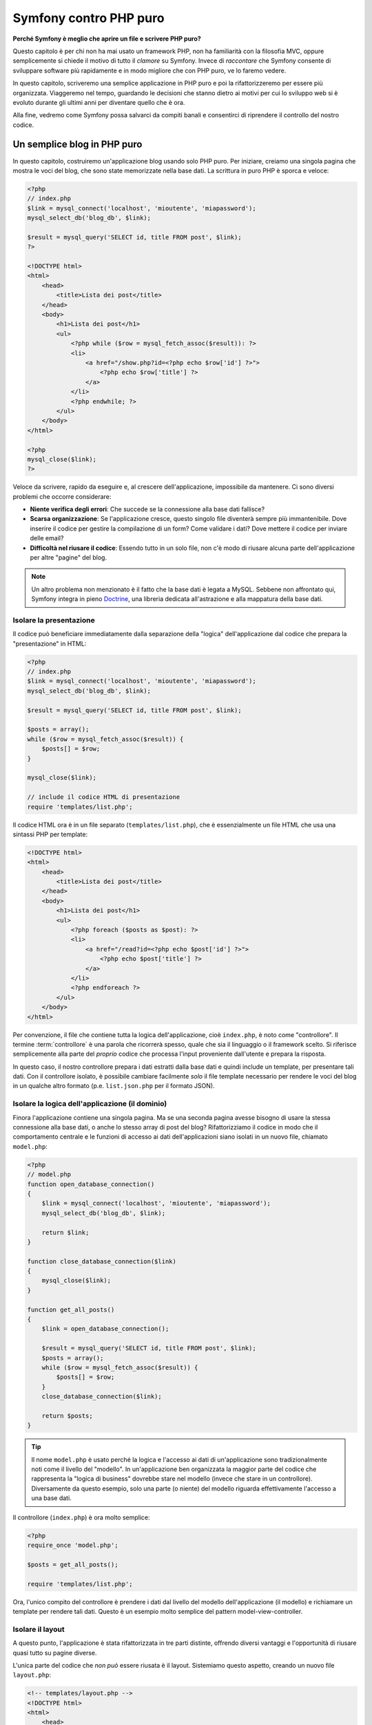.. _symfony2-versus-flat-php:

Symfony contro PHP puro
=======================

**Perché Symfony è meglio che aprire un file e scrivere PHP puro?**

Questo capitolo è per chi non ha mai usato un framework PHP, non ha familiarità con la
filosofia MVC, oppure semplicemente si chiede il motivo di tutto il *clamore* su
Symfony. Invece di *raccontare* che Symfony consente di sviluppare software più
rapidamente e in modo migliore che con PHP puro, ve lo faremo vedere.

In questo capitolo, scriveremo una semplice applicazione in PHP puro e poi la
rifattorizzeremo per essere più organizzata. Viaggeremo nel tempo, guardando le
decisioni che stanno dietro ai motivi per cui lo sviluppo web si è evoluto
durante gli ultimi anni per diventare quello che è ora.

Alla fine, vedremo come Symfony possa salvarci da compiti banali e consentirci di
riprendere il controllo del nostro codice.

Un semplice blog in PHP puro
----------------------------

In questo capitolo, costruiremo un'applicazione blog usando solo PHP puro.
Per iniziare, creiamo una singola pagina che mostra le voci del blog, che sono
state memorizzate nella base dati. La scrittura in puro PHP è sporca e veloce:

.. code-block:: html+php

    <?php
    // index.php
    $link = mysql_connect('localhost', 'mioutente', 'miapassword');
    mysql_select_db('blog_db', $link);

    $result = mysql_query('SELECT id, title FROM post', $link);
    ?>

    <!DOCTYPE html>
    <html>
        <head>
            <title>Lista dei post</title>
        </head>
        <body>
            <h1>Lista dei post</h1>
            <ul>
                <?php while ($row = mysql_fetch_assoc($result)): ?>
                <li>
                    <a href="/show.php?id=<?php echo $row['id'] ?>">
                        <?php echo $row['title'] ?>
                    </a>
                </li>
                <?php endwhile; ?>
            </ul>
        </body>
    </html>

    <?php
    mysql_close($link);
    ?>

Veloce da scrivere, rapido da eseguire e, al crescere dell'applicazione, impossibile
da mantenere. Ci sono diversi problemi che occorre considerare:

* **Niente verifica degli errori**: Che succede se la connessione alla base dati fallisce?

* **Scarsa organizzazione**: Se l'applicazione cresce, questo singolo file diventerà
  sempre più immantenibile. Dove inserire il codice per gestire la compilazione di un
  form? Come validare i dati? Dove mettere il codice per inviare delle
  email?

* **Difficoltà nel riusare il codice**: Essendo tutto in un solo file, non c'è modo di
  riusare alcuna parte dell'applicazione per altre "pagine" del blog.

.. note::

    Un altro problema non menzionato è il fatto che la base dati è legata a MySQL.
    Sebbene non affrontato qui, Symfony integra in pieno `Doctrine`_,
    una libreria dedicata all'astrazione e alla mappatura della base dati.

Isolare la presentazione
~~~~~~~~~~~~~~~~~~~~~~~~

Il codice può beneficiare immediatamente dalla separazione della "logica"
dell'applicazione dal codice che prepara la "presentazione" in HTML:

.. code-block:: html+php

    <?php
    // index.php
    $link = mysql_connect('localhost', 'mioutente', 'miapassword');
    mysql_select_db('blog_db', $link);

    $result = mysql_query('SELECT id, title FROM post', $link);

    $posts = array();
    while ($row = mysql_fetch_assoc($result)) {
        $posts[] = $row;
    }

    mysql_close($link);

    // include il codice HTML di presentazione
    require 'templates/list.php';

Il codice HTML ora è in un file separato (``templates/list.php``), che è
essenzialmente un file HTML che usa una sintassi PHP per template:

.. code-block:: html+php

    <!DOCTYPE html>
    <html>
        <head>
            <title>Lista dei post</title>
        </head>
        <body>
            <h1>Lista dei post</h1>
            <ul>
                <?php foreach ($posts as $post): ?>
                <li>
                    <a href="/read?id=<?php echo $post['id'] ?>">
                        <?php echo $post['title'] ?>
                    </a>
                </li>
                <?php endforeach ?>
            </ul>
        </body>
    </html>

Per convenzione, il file che contiene tutta la logica dell'applicazione, cioè ``index.php``,
è noto come "controllore". Il termine :term:`controllore` è una parola che ricorrerà
spesso, quale che sia il linguaggio o il framework scelto. Si riferisce semplicemente
alla parte del *proprio* codice che processa l'input proveniente dall'utente e prepara la risposta.

In questo caso, il nostro controllore prepara i dati estratti dalla base dati e quindi include
un template, per presentare tali dati. Con il controllore isolato, è possibile cambiare
facilmente *solo* il file template necessario per rendere le voci del blog in un
qualche altro formato (p.e. ``list.json.php`` per il formato JSON). 

Isolare la logica dell'applicazione (il dominio)
~~~~~~~~~~~~~~~~~~~~~~~~~~~~~~~~~~~~~~~~~~~~~~~~

Finora l'applicazione contiene una singola pagina. Ma se una seconda pagina avesse
bisogno di usare la stessa connessione alla base dati, o anche lo stesso array di post
del blog? Rifattorizziamo il codice in modo che il comportamento centrale e le funzioni
di accesso ai dati dell'applicazioni siano isolati in un nuovo file, chiamato ``model.php``:

.. code-block:: html+php

    <?php
    // model.php
    function open_database_connection()
    {
        $link = mysql_connect('localhost', 'mioutente', 'miapassword');
        mysql_select_db('blog_db', $link);

        return $link;
    }

    function close_database_connection($link)
    {
        mysql_close($link);
    }

    function get_all_posts()
    {
        $link = open_database_connection();

        $result = mysql_query('SELECT id, title FROM post', $link);
        $posts = array();
        while ($row = mysql_fetch_assoc($result)) {
            $posts[] = $row;
        }
        close_database_connection($link);

        return $posts;
    }

.. tip::

   Il nome ``model.php`` è usato perché la logica e l'accesso ai dati di un'applicazione
   sono tradizionalmente noti come il livello del "modello". In un'applicazione ben
   organizzata la maggior parte del codice che rappresenta la "logica di business"
   dovrebbe stare nel modello (invece che stare in un controllore). Diversamente da
   questo esempio, solo una parte (o niente) del modello riguarda effettivamente
   l'accesso a una base dati.

Il controllore (``index.php``) è ora molto semplice:

.. code-block:: html+php

    <?php
    require_once 'model.php';

    $posts = get_all_posts();

    require 'templates/list.php';

Ora, l'unico compito del controllore è prendere i dati dal livello del modello
dell'applicazione (il modello) e richiamare un template per rendere tali dati.
Questo è un esempio molto semplice del pattern model-view-controller.

Isolare il layout
~~~~~~~~~~~~~~~~~

A questo punto, l'applicazione è stata rifattorizzata in tre parti distinte,
offrendo diversi vantaggi e l'opportunità di riusare quasi tutto su pagine
diverse.

L'unica parte del codice che *non può* essere riusata è il layout. Sistemiamo
questo aspetto, creando un nuovo file ``layout.php``:

.. code-block:: html+php

    <!-- templates/layout.php -->
    <!DOCTYPE html>
    <html>
        <head>
            <title><?php echo $title ?></title>
        </head>
        <body>
            <?php echo $content ?>
        </body>
    </html>

Il template (``templates/list.php``) ora può essere semplificato, per
"estendere" il layout:

.. code-block:: html+php

    <?php $title = 'Lista dei post' ?>

    <?php ob_start() ?>
        <h1>Lista dei post</h1>
        <ul>
            <?php foreach ($posts as $post): ?>
            <li>
                <a href="/read?id=<?php echo $post['id'] ?>">
                    <?php echo $post['title'] ?>
                </a>
            </li>
            <?php endforeach ?>
        </ul>
    <?php $content = ob_get_clean() ?>

    <?php include 'layout.php' ?>

Qui abbiamo introdotto una metodologia che consente il riuso del layout.
Sfortunatamente, per poterlo fare, si è costretti a usare alcune brutte
funzioni PHP (``ob_start()``, ``ob_get_clean()``) nel template. Symfony
usa un componente Templating, che consente di poter fare ciò in modo
pulito e facile. Lo vedremo in azione tra poco.

Aggiungere al blog una pagina "show"
------------------------------------

La pagina "elenco" del blog è stata ora rifattorizzata in modo che il codice
sia meglio organizzato e riusabile. Per provarlo, aggiungiamo al blog una pagina
"mostra", che mostra un singolo post del blog identificato dal parametro ``id``.

Per iniziare, creiamo nel file ``model.php``  una nuova funzione, che recupera
un singolo risultato del blog a partire da un id dato::

    // model.php
    function get_post_by_id($id)
    {
        $link = open_database_connection();

        $id = intval($id);
        $query = 'SELECT date, title, body FROM post WHERE id = '.$id;
        $result = mysql_query($query);
        $row = mysql_fetch_assoc($result);

        close_database_connection($link);

        return $row;
    }

Quindi, creiamo un file chiamato ``show.php``, il controllore per questa nuova
pagina:

.. code-block:: html+php

    <?php
    require_once 'model.php';

    $post = get_post_by_id($_GET['id']);

    require 'templates/show.php';

Infine, creiamo un nuovo file template, ``templates/show.php``, per rendere
il singolo post del blog:

.. code-block:: html+php

    <?php $title = $post['title'] ?>

    <?php ob_start() ?>
        <h1><?php echo $post['title'] ?></h1>

        <div class="date"><?php echo $post['date'] ?></div>
        <div class="body">
            <?php echo $post['body'] ?>
        </div>
    <?php $content = ob_get_clean() ?>

    <?php include 'layout.php' ?>

La creazione della seconda pagina è stata molto facile e non ha implicato alcuna
duplicazione di codice. Tuttavia, questa pagina introduce alcuni altri problemi, che
un framework può risolvere. Per esempio, un parametro ``id`` mancante o non valido
causerà un errore nella pagina. Sarebbe meglio se facesse rendere una pagina 404,
ma non possiamo ancora farlo in modo facile. Inoltre, avendo dimenticato di pulire
il parametro ``id`` con la funzione ``mysql_real_escape_string()``, la base dati
è a rischio di attacchi di tipo SQL injection.

Un altro grosso problema è che ogni singolo controllore deve includere il file
``model.php``. Che fare se poi occorresse includere un secondo file o eseguire
un altro compito globale (p.e. garantire la sicurezza)? Nella situazione
attuale, tale codice dovrebbe essere aggiunto a ogni singolo file. Se lo si
dimentica in un file, speriamo che non sia qualcosa legato alla
sicurezza.

Un "front controller" alla riscossa
-----------------------------------

La soluzione è usare un :term:`front controller`: un singolo file PHP attraverso
il quale *tutte* le richieste sono processate. Con un front controller, gli URI
dell'applicazione cambiano un poco, ma iniziano a diventare più flessibili:

.. code-block:: text

    Senza un front controller
    /index.php          => Pagina della lista dei post (index.php eseguito)
    /show.php           => Pagina che mostra il singolo post (show.php eseguito)

    Con index.php come front controller
    /index.php          => Pagina della lista dei post (index.php eseguito)
    /index.php/show     => Pagina che mostra il singolo post (index.php eseguito)

.. tip::
    La parte dell'URI ``index.php`` può essere rimossa se si usano le regole di
    riscrittura di Apache (o equivalente). In questo caso, l'URI risultante della
    pagina che mostra il post sarebbe semplicemente ``/show``.

Usando un front controller, un singolo file PHP (``index.php`` in questo caso)
rende *ogni* richiesta. Per la pagina che mostra il post, ``/index.php/show``
eseguirà in effetti il file ``index.php``, che ora è responsabile per gestire
internamente le richieste, in base all'URI. Come vedremo, un front controller
è uno strumento molto potente.

Creazione del front controller
~~~~~~~~~~~~~~~~~~~~~~~~~~~~~~

Stiamo per fare un **grosso** passo avanti con l'applicazione. Con un solo file
a gestire tutte le richieste, possiamo centralizzare cose come gestione della
sicurezza, caricamento della configurazione, rotte. In questa applicazione,
``index.php`` deve essere abbastanza intelligente da rendere la lista dei post
*oppure* il singolo post, in base all'URI richiesto:

.. code-block:: html+php

    <?php
    // index.php

    // carica e inizializza le librerie globali
    require_once 'model.php';
    require_once 'controllers.php';

    // dirotta internamente la richiesta
    $uri = parse_url($_SERVER['REQUEST_URI'], PHP_URL_PATH);
    if ('/index.php' == $uri) {
        list_action();
    } elseif ('/index.php/show' == $uri && isset($_GET['id'])) {
        show_action($_GET['id']);
    } else {
        header('Status: 404 Not Found');
        echo '<html><body><h1>Pagina non trovata</h1></body></html>';
    }

Per una migliore organizzazione, entrambi i controllori (precedentemente ``index.php`` e
``show.php``) sono ora funzioni PHP, entrambe spostate in un file separato, ``controllers.php``:

.. code-block:: php

    function list_action()
    {
        $posts = get_all_posts();
        require 'templates/list.php';
    }

    function show_action($id)
    {
        $post = get_post_by_id($id);
        require 'templates/show.php';
    }

Come front controller, ``index.php`` ha assunto un nuovo ruolo, che include il
caricamento delle librerie principali e la gestione delle rotte dell'applicazione, in
modo che sia richiamato uno dei due controllori (le funzioni ``list_action()`` e
``show_action()``). In realtà. il front controller inizia ad assomigliare molto al
meccanismo con cui Symfony gestisce le richieste.

.. tip::

   Un altro vantaggio di un front controller sono gli URL flessibili. Si noti che
   l'URL della pagina del singolo post può essere cambiato da ``/show`` a ``/read``
   solo cambiando un unico punto del codice. Prima, occorreva rinominare un file.
   In Symfony, gli URL sono ancora più flessibili.

Finora, l'applicazione si è evoluta da un singolo file PHP a una struttura
organizzata e che consente il riuso del codice. Dovremmo essere contenti, ma
non ancora soddisfatti. Per esempio, il sistema delle rotte è instabile e non
riconosce che la pagina della lista (``/index.php``) dovrebbe essere accessibile
anche tramite ``/`` (con le regole di riscrittura di Apache). Inoltre, invece di
sviluppare il blog, abbiamo speso diverso tempo sull'"architettura" del codice
(p.e. rotte, richiamo dei controllori, template, ecc.). Ulteriore tempo sarebbe
necessario per gestire l'invio di form, la validazione dell'input, i log e la
sicurezza. Perché dovremmo reinventare soluzioni a tutti questi problemi comuni?

.. _add-a-touch-of-symfony2:

Aggiungere un tocco di Symfony
~~~~~~~~~~~~~~~~~~~~~~~~~~~~~~

Symfony alla riscossa! Prima di usare effettivamente Symfony, occorre accertarsi che
PHP sappia come trovare le classi di Symfony. Possiamo farlo grazie all'autoloader
fornito da Symfony. Un autoloader è uno strumento che rende possibile l'utilizzo di
classi PHP senza includere esplicitamente il file che contiene la
classe.

Nella cartella radice, creare un file ``composer.json`` con il seguente
contenuto:

.. code-block:: json

    {
        "require": {
            "symfony/symfony": "2.6.*"
        },
        "autoload": {
            "files": ["model.php","controllers.php"]
        }
    }

Quindi, `scaricare Composer`_ ed eseguire il seguente comando, che scaricherà Symfony
in una cartella ``vendor/``:

.. code-block:: bash

    $ composer install

Oltre a scaricare le dipendenza, Composer genera un file ``vendor/autoload.php``,
che si occupa di auto-caricare tutti i file del framework Symfony, nonché dei
file menzionati nella sezione autoload di ``composer.json``.

Una delle idee principali della filosofia di Symfony è che il compito principale di
un'applicazione sia quello di interpretare ogni richiesta e restituire una risposta. A
tal fine, Symfony fornice sia una classe :class:`Symfony\\Component\\HttpFoundation\\Request`
che una classe :class:`Symfony\\Component\\HttpFoundation\\Response`. Queste classi sono
rappresentazioni orientate agli oggetti delle richieste grezze HTTP processate e delle
risposte HTTP restituite. Usiamole per migliorare il nostro blog:

.. code-block:: html+php

    <?php
    // index.php
    require_once 'vendor/autoload.php';

    use Symfony\Component\HttpFoundation\Request;
    use Symfony\Component\HttpFoundation\Response;

    $request = Request::createFromGlobals();

    $uri = $request->getPathInfo();
    if ('/' == $uri) {
        $response = list_action();
    } elseif ('/show' == $uri && $request->query->has('id')) {
        $response = show_action($request->query->get('id'));
    } else {
        $html = '<html><body><h1>Pagina non trovata</h1></body></html>';
        $response = new Response($html, Response::HTTP_NOT_FOUND);
    }

    // mostra gli header e invia la risposta
    $response->send();

I controllori sono ora responsabili di restituire un oggetto ``Response``.
Per rendere le cose più facili, si può aggiungere una nuova funzione ``render_template()``,
che si comporta un po' come il sistema di template di Symfony:

.. code-block:: php

    // controllers.php
    use Symfony\Component\HttpFoundation\Response;

    function list_action()
    {
        $posts = get_all_posts();
        $html = render_template('templates/list.php', array('posts' => $posts));

        return new Response($html);
    }

    function show_action($id)
    {
        $post = get_post_by_id($id);
        $html = render_template('templates/show.php', array('post' => $post));

        return new Response($html);
    }

    // funzione aiutante per rendere i template
    function render_template($path, array $args)
    {
        extract($args);
        ob_start();
        require $path;
        $html = ob_get_clean();

        return $html;
    }

Prendendo una piccola parte di Symfony, l'applicazione è diventata più flessibile e
più affidabile. La classe ``Request`` fornisce un modo di accedere alle informazioni sulla
richiesta HTTP. Nello specifico, il metodo ``getPathInfo()`` restituisce un URI più
pulito (restituisce sempre ``/show`` e mai ``/index.php/show``).
In questo modo, anche se l'utente va su ``/index.php/show``, l'applicazione è abbastanza
intelligente per dirottare la richiesta a ``show_action()``.

L'oggetto ``Response`` dà flessibilità durante la costruzione della risposta HTTP,
consentendo di aggiungere header e contenuti HTTP tramite un'interfaccia orientata agli
oggetti. Mentre in questa applicazione le risposte molto semplici, tale flessibilità
ripagherà quando l'applicazione cresce.

.. _the-sample-application-in-symfony2:

L'applicazione di esempio in Symfony
~~~~~~~~~~~~~~~~~~~~~~~~~~~~~~~~~~~~

Il blog ha fatto *molta* strada, ma contiene ancora troppo codice per un'applicazione
così semplice. Durante il cammino, abbiamo anche inventato un semplice sistema di rotte
e un metodo che usa ``ob_start()`` e ``ob_get_clean()`` per rendere i template. Se, per
qualche ragione, si avesse bisogno di continuare a costruire questo "framework" da zero,
si potrebbero almeno utilizzare i componenti `Routing`_  e `Templating`_, che già
risolvono questi problemi.

Invece di risolvere nuovamente problemi comuni, si può lasciare a Symfony il compito di
occuparsene. Ecco la stessa applicazione di esempio, ora costruita in Symfony::

    // src/AppBundle/Controller/BlogController.php
    namespace AppBundle\Controller;

    use Symfony\Bundle\FrameworkBundle\Controller\Controller;

    class BlogController extends Controller
    {
        public function listAction()
        {
            $posts = $this->get('doctrine')
                ->getManager()
                ->createQuery('SELECT p FROM AcmeBlogBundle:Post p')
                ->execute();

            return $this->render('Blog/list.html.php', array('posts' => $posts));
        }

        public function showAction($id)
        {
            $post = $this->get('doctrine')
                ->getManager()
                ->getRepository('AppBundle:Post')
                ->find($id);

            if (!$post) {
                // mostra la pagina 404 page not found
                throw $this->createNotFoundException();
            }

            return $this->render('Blog/show.html.php', array('post' => $post));
        }
    }

I due controllori sono ancora leggeri. Ognuno usa la libreria ORM Doctrine per
recuperare oggetti dalla base dati e il componente ``Templating`` per rendere un template
e restituire un oggetto ``Response``. Il template della lista è ora un po' più
semplice:

.. code-block:: html+php

    <!-- app/Resources/views/Blog/list.html.php -->
    <?php $view->extend('layout.html.php') ?>

    <?php $view['slots']->set('title', 'List of Posts') ?>

    <h1>Lista dei post</h1>
    <ul>
        <?php foreach ($posts as $post): ?>
        <li>
            <a href="<?php echo $view['router']->generate(
                'blog_show',
                array('id' => $post->getId())
            ) ?>">
                <?php echo $post->getTitle() ?>
            </a>
        </li>
        <?php endforeach ?>
    </ul>

Il layout è quasi identico:

.. code-block:: html+php

    <!-- app/Resources/views/layout.html.php -->
    <!DOCTYPE html>
    <html>
        <head>
            <title><?php echo $view['slots']->output(
                'title',
                'Titolo predefinito'
            ) ?></title>
        </head>
        <body>
            <?php echo $view['slots']->output('_content') ?>
        </body>
    </html>

.. note::

    Lasciamo il template di show come esercizio, visto che dovrebbe essere banale
    crearlo basandosi sul template della lista.

Quando il motore di Symfony (chiamato ``Kernel``) parte, ha bisogno di una mappa che gli
consenta di sapere quali controllori eseguire, in base alle informazioni della richiesta.
Una configurazione delle rotte fornisce tali informazioni in un formato leggibile:

.. code-block:: yaml

    # app/config/routing.yml
    blog_list:
        path:     /blog
        defaults: { _controller: AppBundle:Blog:list }

    blog_show:
        path:     /blog/show/{id}
        defaults: { _controller: AppBundle:Blog:show }

Ora che Symfony gestisce tutti i compiti più comuni, il front controller è
semplicissimo. E siccome fa così poco, non si avrà mai bisogno di modificarlo una
volta creato (e se si usa una `distribuzione di Symfony`_, non servirà nemmeno
crearlo!)::

    // web/app.php
    require_once __DIR__.'/../app/bootstrap.php';
    require_once __DIR__.'/../app/AppKernel.php';

    use Symfony\Component\HttpFoundation\Request;

    $kernel = new AppKernel('prod', false);
    $kernel->handle(Request::createFromGlobals())->send();

L'unico compito del front controller è inizializzare il motore di Symfony (il ``Kernel``)
e passargli un oggetto ``Request`` da gestire. Il nucleo di Symfony quindi usa la mappa
delle rotte per determinare quale controllore richiamare. Proprio come prima, il metodo
controllore è responsabile di restituire l'oggetto ``Response`` finale.
Non resta molto altro da fare.

Per una rappresentazione visuale di come Symfony gestisca ogni richiesta, si veda il
:ref:`diagramma di flusso della richiesta<request-flow-figure>`.

.. _where-symfony2-delivers:

Dove consegna Symfony
~~~~~~~~~~~~~~~~~~~~~

Nei capitoli successivi, impareremo di più su come funziona ogni pezzo di Symfony e
sull'organizzazione raccomandata di un progetto. Per ora, vediamo come migrare il blog
da PHP puro a Symfony ci abbia migliorato la vita:

* L'applicazione ora ha un **codice organizzato chiaramente e coerentemente** (sebbene
  Symfony non obblighi a farlo). Questo promuove la **riusabilità** e consente
  a nuovi sviluppatori di essere produttivi nel progetto in modo più rapido.

* Il 100% del codice che si scrive è per la *propria* applicazione. **Non occorre
  sviluppare o mantenere utilità a basso livello**, come :ref:`autoload <autoloading-introduction-sidebar>`,
  :doc:`rotte </book/routing>` o rendere i :doc:`controllori </book/controller>`.

* Symfony dà **accesso a strumenti open source**, come  Doctrine e i componenti
  Templating, Security, Form, Validation e Translation (solo per nominarne
  alcuni).

* L'applicazione ora gode di **URL pienamente flessibili**, grazie al componente
  Routing.

* L'architettura HTTP-centrica di Symfony dà accesso a strumenti potenti, come
  la **cache HTTP** fornita dalla **cache HTTP interna di Symfony** o a strumenti ancora
  più potenti, come `Varnish`_. Questi aspetti sono coperti in un capitolo successivo,
  tutto dedicato alla :doc:`cache </book/http_cache>`.

Ma forse la parte migliore nell'usare Symfony è l'accesso all'intero insieme di
**strumenti open source di alta qualità sviluppati dalla comunità di Symfony**!
Si possono trovare dei buoni bundle su `KnpBundles.com`_.

Template migliori
-----------------

Se lo si vuole usare, Symfony ha un motore di template predefinito, chiamato
`Twig`_, che rende i template più veloci da scrivere e più facili da leggere.
Questo vuol dire che l'applicazione di esempio può contenere ancora meno codice!
Prendiamo per esempio il template della lista, scritto in Twig:

.. code-block:: html+jinja

    {# app/Resources/views/blog/list.html.twig #}
    {% extends "layout.html.twig" %}

    {% block title %}Lista dei post{% endblock %}

    {% block body %}
        <h1>Lista dei post</h1>
        <ul>
            {% for post in posts %}
            <li>
                <a href="{{ path('blog_show', {'id': post.id}) }}">
                    {{ post.title }}
                </a>
            </li>
            {% endfor %}
        </ul>
    {% endblock %}

Il template corrispondente ``layout.html.twig`` è anche più facile da scrivere:

.. code-block:: html+jinja

    {# app/Resources/views/layout.html.twig #}
    <!DOCTYPE html>
    <html>
        <head>
            <title>{% block title %}Titolo predefinito{% endblock %}</title>
        </head>
        <body>
            {% block body %}{% endblock %}
        </body>
    </html>

Twig è ben supportato in Symfony. Pur essendo sempre supportati i template PHP,
continueremo a discutere dei molti vantaggi offerti da Twig. Per ulteriori informazioni,
vedere il :doc:`capitolo dei template </book/templating>`.

Imparare di più con le ricette
------------------------------

* :doc:`/cookbook/templating/PHP`
* :doc:`/cookbook/controller/service`

.. _`Doctrine`: http://www.doctrine-project.org
.. _`scaricare Composer`: http://getcomposer.org/download/
.. _`Routing`: https://github.com/symfony/Routing
.. _`Templating`: https://github.com/symfony/Templating
.. _`KnpBundles.com`: http://knpbundles.com/
.. _`Twig`: http://twig.sensiolabs.org
.. _`Varnish`: https://www.varnish-cache.org/
.. _`PHPUnit`: http://www.phpunit.de
.. _`distribuzione di Symfony`: https://github.com/symfony/symfony-standard
